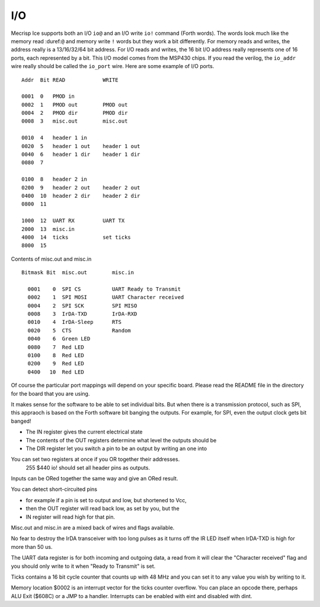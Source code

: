 I/O
===

Mecrisp Ice supports both an I/O ``io@`` and an I/O write ``io!`` command (Forth words). 
The words look much like the memory read :duref:``@`` and memory write ``!`` 
words but they work a bit differently.   For memory reads and writes, the 
address really is a 13/16/32/64 bit address.  For I/O reads and writes, the 16 bit I/O address 
really represents one of 16 ports, each represented by a bit.  This I/O model comes from the MSP430 chips.  
If you read the verilog, the ``io_addr`` wire really should be called the ``io_port`` wire. 
Here are some example of I/O ports. 

::

     Addr  Bit READ            WRITE

     0001  0   PMOD in
     0002  1   PMOD out        PMOD out
     0004  2   PMOD dir        PMOD dir
     0008  3   misc.out        misc.out

     0010  4   header 1 in
     0020  5   header 1 out    header 1 out
     0040  6   header 1 dir    header 1 dir
     0080  7

     0100  8   header 2 in
     0200  9   header 2 out    header 2 out
     0400  10  header 2 dir    header 2 dir
     0800  11
  
     1000  12  UART RX         UART TX
     2000  13  misc.in
     4000  14  ticks           set ticks
     8000  15

Contents of misc.out and misc.in

::
  
   Bitmask Bit  misc.out        misc.in

     0001    0  SPI CS          UART Ready to Transmit
     0002    1  SPI MOSI        UART Character received
     0004    2  SPI SCK         SPI MISO
     0008    3  IrDA-TXD        IrDA-RXD
     0010    4  IrDA-Sleep      RTS
     0020    5  CTS             Random
     0040    6  Green LED
     0080    7  Red LED
     0100    8  Red LED
     0200    9  Red LED
     0400   10  Red LED

Of course the particular port mappings will depend on your specific board.  Please read the 
README file in the directory for the board that you are using. 

It makes sense for the software to be able to set individual bits.  But when there is a transmission protocol, 
such as SPI, this appraoch is based on the Forth software bit banging the outputs.  For example, for SPI, 
even the output clock gets bit banged!      
  
* The IN register gives the current electrical state
* The contents of the OUT registers determine what level the outputs should be
* The DIR register let you switch a pin to be an output by writing an one into

You can set two registers at once if you OR together their addresses.
  255 $440 io! should set all header pins as outputs.

Inputs can be ORed together the same way and give an ORed result.

You can detect short-circuited pins

*  for example if a pin is set to output and low, but shortened to Vcc,
*  then the OUT register will read back low, as set by you, but the
*  IN register will read high for that pin.

Misc.out and misc.in are a mixed back of wires and flags available.

No fear to destroy the IrDA transceiver with too long pulses as it turns off
the IR LED itself when IrDA-TXD is high for more than 50 us.

The UART data register is for both incoming and outgoing data,
a read from it will clear the "Character received" flag
and you should only write to it when "Ready to Transmit" is set.

Ticks contains a 16 bit cycle counter that counts up with 48 MHz and
you can set it to any value you wish by writing to it.

Memory location $0002 is an interrupt vector for the ticks counter overflow.
You can place an opcode there, perhaps ALU Exit ($608C) or a JMP to a handler.
Interrupts can be enabled with eint and disabled with dint.

